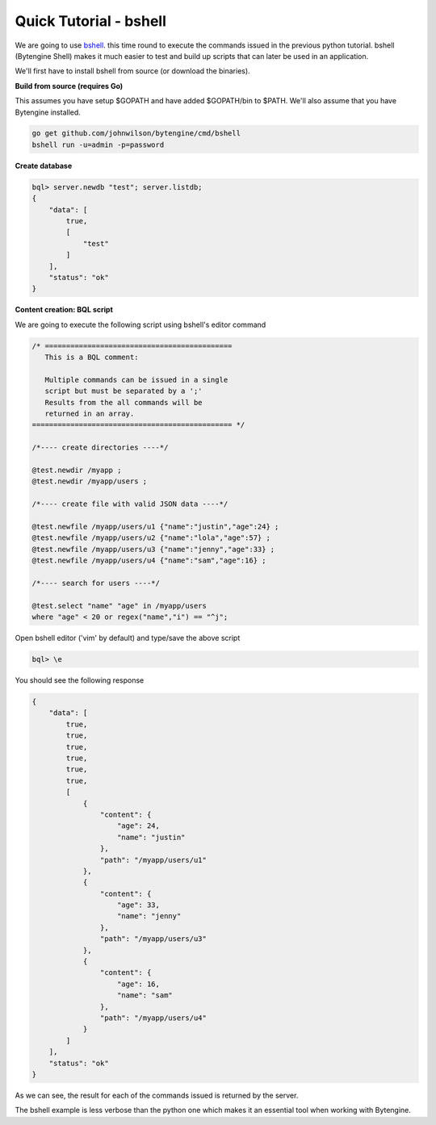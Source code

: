 .. _quick-bshell:

Quick Tutorial - bshell
=======================

We are going to use `bshell <https://github.com/johnwilson/bshell/>`_.
this time round to execute the commands issued in the previous python tutorial.
bshell (Bytengine Shell) makes it much easier to test and build up scripts that
can later be used in an application.

We'll first have to install bshell from source (or download the binaries).

**Build from source (requires Go)**

This assumes you have setup $GOPATH and have added $GOPATH/bin to $PATH. We'll
also assume that you have Bytengine installed.

.. code-block:: bash
    
    go get github.com/johnwilson/bytengine/cmd/bshell
    bshell run -u=admin -p=password

**Create database**

.. code-block:: bash

    bql> server.newdb "test"; server.listdb;
    {
        "data": [
            true,
            [
                "test"
            ]
        ],
        "status": "ok"
    }

**Content creation: BQL script**

We are going to execute the following script using bshell's editor command

.. code-block:: guess

    /* ============================================
       This is a BQL comment:

       Multiple commands can be issued in a single
       script but must be separated by a ';'
       Results from the all commands will be
       returned in an array.
    =============================================== */
    
    /*---- create directories ----*/

    @test.newdir /myapp ;
    @test.newdir /myapp/users ;

    /*---- create file with valid JSON data ----*/

    @test.newfile /myapp/users/u1 {"name":"justin","age":24} ;
    @test.newfile /myapp/users/u2 {"name":"lola","age":57} ;
    @test.newfile /myapp/users/u3 {"name":"jenny","age":33} ;
    @test.newfile /myapp/users/u4 {"name":"sam","age":16} ;

    /*---- search for users ----*/

    @test.select "name" "age" in /myapp/users
    where "age" < 20 or regex("name","i") == "^j";

Open bshell editor ('vim' by default) and type/save the above script

.. code-block:: bash

    bql> \e

You should see the following response

.. code-block:: javascript

    {
        "data": [
            true,
            true,
            true,
            true,
            true,
            true,
            [
                {
                    "content": {
                        "age": 24,
                        "name": "justin"
                    },
                    "path": "/myapp/users/u1"
                },
                {
                    "content": {
                        "age": 33,
                        "name": "jenny"
                    },
                    "path": "/myapp/users/u3"
                },
                {
                    "content": {
                        "age": 16,
                        "name": "sam"
                    },
                    "path": "/myapp/users/u4"
                }
            ]
        ],
        "status": "ok"
    }

As we can see, the result for each of the commands issued is returned by the server.

The bshell example is less verbose than the python one which makes it an essential
tool when working with Bytengine.